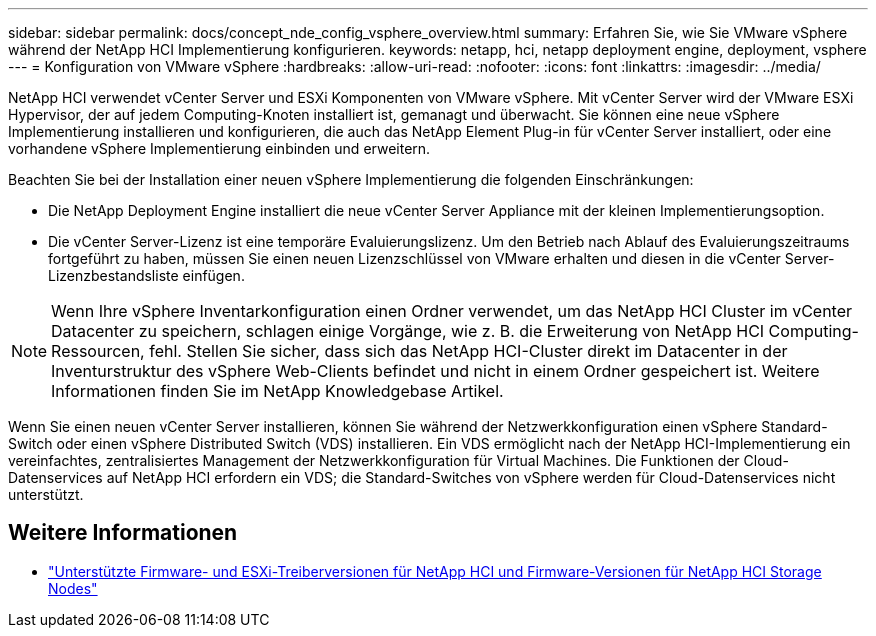 ---
sidebar: sidebar 
permalink: docs/concept_nde_config_vsphere_overview.html 
summary: Erfahren Sie, wie Sie VMware vSphere während der NetApp HCI Implementierung konfigurieren. 
keywords: netapp, hci, netapp deployment engine, deployment, vsphere 
---
= Konfiguration von VMware vSphere
:hardbreaks:
:allow-uri-read: 
:nofooter: 
:icons: font
:linkattrs: 
:imagesdir: ../media/


[role="lead"]
NetApp HCI verwendet vCenter Server und ESXi Komponenten von VMware vSphere. Mit vCenter Server wird der VMware ESXi Hypervisor, der auf jedem Computing-Knoten installiert ist, gemanagt und überwacht. Sie können eine neue vSphere Implementierung installieren und konfigurieren, die auch das NetApp Element Plug-in für vCenter Server installiert, oder eine vorhandene vSphere Implementierung einbinden und erweitern.

Beachten Sie bei der Installation einer neuen vSphere Implementierung die folgenden Einschränkungen:

* Die NetApp Deployment Engine installiert die neue vCenter Server Appliance mit der kleinen Implementierungsoption.
* Die vCenter Server-Lizenz ist eine temporäre Evaluierungslizenz. Um den Betrieb nach Ablauf des Evaluierungszeitraums fortgeführt zu haben, müssen Sie einen neuen Lizenzschlüssel von VMware erhalten und diesen in die vCenter Server-Lizenzbestandsliste einfügen.



NOTE: Wenn Ihre vSphere Inventarkonfiguration einen Ordner verwendet, um das NetApp HCI Cluster im vCenter Datacenter zu speichern, schlagen einige Vorgänge, wie z. B. die Erweiterung von NetApp HCI Computing-Ressourcen, fehl. Stellen Sie sicher, dass sich das NetApp HCI-Cluster direkt im Datacenter in der Inventurstruktur des vSphere Web-Clients befindet und nicht in einem Ordner gespeichert ist. Weitere Informationen finden Sie im NetApp Knowledgebase Artikel.

Wenn Sie einen neuen vCenter Server installieren, können Sie während der Netzwerkkonfiguration einen vSphere Standard-Switch oder einen vSphere Distributed Switch (VDS) installieren. Ein VDS ermöglicht nach der NetApp HCI-Implementierung ein vereinfachtes, zentralisiertes Management der Netzwerkkonfiguration für Virtual Machines. Die Funktionen der Cloud-Datenservices auf NetApp HCI erfordern ein VDS; die Standard-Switches von vSphere werden für Cloud-Datenservices nicht unterstützt.

[discrete]
== Weitere Informationen

* link:firmware_driver_versions.html["Unterstützte Firmware- und ESXi-Treiberversionen für NetApp HCI und Firmware-Versionen für NetApp HCI Storage Nodes"]

